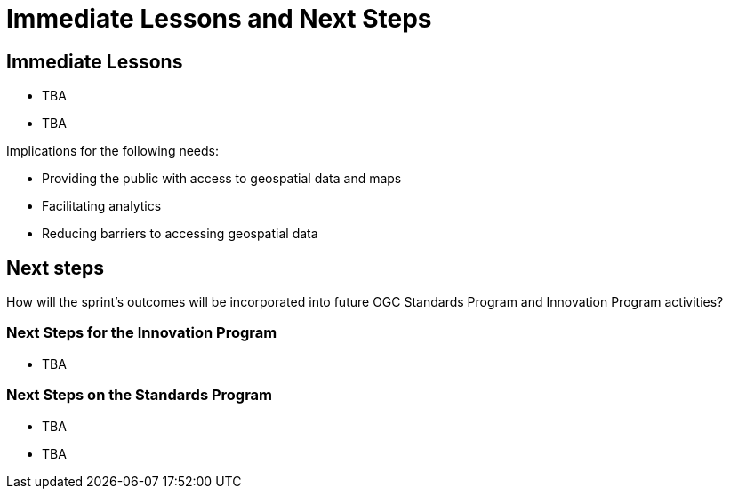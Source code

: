 = Immediate Lessons and Next Steps

== Immediate Lessons

* TBA
* TBA


Implications for the following needs:

* Providing the public with access to geospatial data and maps
* Facilitating analytics
* Reducing barriers to accessing geospatial data

== Next steps

How will the sprint’s outcomes will be incorporated into future OGC Standards Program and Innovation Program activities?

=== Next Steps for the Innovation Program

* TBA

=== Next Steps on the Standards Program

* TBA
* TBA
